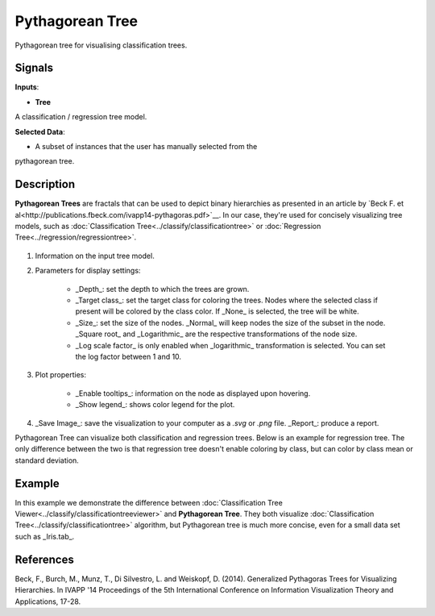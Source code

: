 Pythagorean Tree
================

.. figure:: icons/pythagorean-tree.png

Pythagorean tree for visualising classification trees.

Signals
-------

**Inputs**:

-  **Tree**

A classification / regression tree model.

**Selected Data**:

-  A subset of instances that the user has manually selected from the
pythagorean tree.

Description
-----------

**Pythagorean Trees** are fractals that can be used to depict binary hierarchies as presented in an article by `Beck F. et al<http://publications.fbeck.com/ivapp14-pythagoras.pdf>`__. In our case, they're used for concisely visualizing tree models, such as :doc:`Classification Tree<../classify/classificationtree>` or :doc:`Regression Tree<../regression/regressiontree>`. 

.. figure:: images/Pythagorean-Tree1-stamped.png

1. Information on the input tree model.

2. Parameters for display settings:

    - _Depth_: set the depth to which the trees are grown.
    - _Target class_: set the target class for coloring the trees. Nodes where the selected class if present will be colored by the class color. If _None_ is selected, the tree will be white.
    - _Size_: set the size of the nodes. _Normal_ will keep nodes the size of the subset in the node. _Square root_ and _Logarithmic_ are the respective transformations of the node size.
    - _Log scale factor_ is only enabled when _logarithmic_ transformation is selected. You can set the log factor between 1 and 10.

3. Plot properties:

    - _Enable tooltips_: information on the node as displayed upon hovering.
    - _Show legend_: shows color legend for the plot.

4. _Save Image_: save the visualization to your computer as a *.svg* or *.png* file. 
   _Report_: produce a report.

Pythagorean Tree can visualize both classification and regression trees. Below is an example for regression tree. The only difference between the two is that regression tree doesn't enable coloring by class, but can color by class mean or standard deviation.


.. figure:: images/Pythagorean-Tree1-continuous.png

Example
-------

In this example we demonstrate the difference between :doc:`Classification Tree Viewer<../classify/classificationtreeviewer>` and **Pythagorean Tree**. They both visualize :doc:`Classification Tree<../classify/classificationtree>` algorithm, but Pythagorean tree is much more concise, even for a small data set such as _Iris.tab_.

.. figure:: images/Pythagorean-Tree-comparison.png

References
----------

Beck, F., Burch, M., Munz, T., Di Silvestro, L. and Weiskopf, D. (2014). Generalized Pythagoras Trees for Visualizing Hierarchies. In IVAPP '14 Proceedings of the 5th International Conference on Information Visualization Theory and Applications, 17-28.
